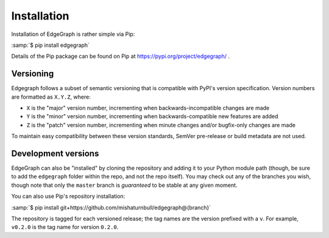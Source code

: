 .. _install:

Installation
============

Installation of EdgeGraph is rather simple via Pip:

:samp:`$ pip install edgegraph`

Details of the Pip package can be found on Pip at
https://pypi.org/project/edgegraph/ .

.. _versioning:

Versioning
----------

Edgegraph follows a subset of semantic versioning that is compatible with
PyPI's version specification.  Version numbers are formatted as ``X.Y.Z``,
where:

* ``X`` is the "major" version number, incrementing when backwards-incompatible
  changes are made
* ``Y`` is the "minor" version number, incrementing when backwards-compatible
  new features are added
* ``Z`` is the "patch" version number, incrementing when minute changes and/or
  bugfix-only changes are made

.. seealso::

   * https://semver.org , the Semantic Versioning standard
   * https://packaging.python.org/en/latest/specifications/version-specifiers/#version-specifiers ,
     the PyPI version specification

To maintain easy compatibility between these version standards, SemVer
pre-release or build metadata are not used.

Development versions
--------------------

EdgeGraph can also be "installed" by cloning the repository and adding it to
your Python module path (though, be sure to add the ``edgegraph`` folder within
the repo, and not the repo itself).  You may check out any of the branches you
wish, though note that only the ``master`` branch is *guaranteed* to be stable
at any given moment.

You can also use Pip's repository installation:

:samp:`$ pip install git+https://github.com/mishaturnbull/edgegraph@{branch}`

The repository is tagged for each versioned release; the tag names are the
version prefixed with a ``v``.  For example, ``v0.2.0`` is the tag name for
version ``0.2.0``.

